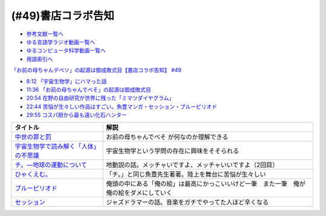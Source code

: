 (#49)書店コラボ告知
========================

* `参考文献一覧へ </reference/>`_ 
* `ゆる言語学ラジオ動画一覧へ </videos/yurugengo_radio_list.html>`_ 
* `ゆるコンピュータ科学動画一覧へ </videos/yurucomputer_radio_list.html>`_ 
* `用語索引へ </genindex.html>`_ 

`「お前の母ちゃんデベソ」の起源は御成敗式目【書店コラボ告知】 #49`_

.. _「お前の母ちゃんデベソ」の起源は御成敗式目【書店コラボ告知】 #49: https://www.youtube.com/watch?v=7sX8rPt2uYE

* `8:12 「宇宙生物学」にハマった話 <https://www.youtube.com/watch?v=7sX8rPt2uYE&t=492s>`_ 
* `11:36 「お前の母ちゃんでべそ」の起源は御成敗式目 <https://www.youtube.com/watch?v=7sX8rPt2uYE&t=696s>`_ 
* `20:54 在野の自由研究が世界に残った「ミマツダイヤグラム」 <https://www.youtube.com/watch?v=7sX8rPt2uYE&t=1254s>`_ 
* `22:44 苦悩が生々しい作品はすごい。魚豊マンガ・セッション・ブルーピリオド <https://www.youtube.com/watch?v=7sX8rPt2uYE&t=1364s>`_ 
* `29:55 コスパ厨から最も遠い化石ハンター <https://www.youtube.com/watch?v=7sX8rPt2uYE&t=1795s>`_ 

.. raw:: html

  <!--中世の罪と罰--><a href="https://www.amazon.co.jp/%E4%B8%AD%E4%B8%96%E3%81%AE%E7%BD%AA%E3%81%A8%E7%BD%B0-%E8%AC%9B%E8%AB%87%E7%A4%BE%E5%AD%A6%E8%A1%93%E6%96%87%E5%BA%AB-%E7%B6%B2%E9%87%8E%E5%96%84%E5%BD%A6-ebook/dp/B0811Y7CWX?__mk_ja_JP=%E3%82%AB%E3%82%BF%E3%82%AB%E3%83%8A&dchild=1&keywords=%E4%B8%AD%E4%B8%96%E3%81%AE%E7%BD%AA%E3%81%A8%E7%BD%B0&qid=1629116521&s=books&sr=1-1&linkCode=li1&tag=takaoutputblo-22&linkId=0e27e3c9762d59a0e358647f764ecf9e&language=ja_JP&ref_=as_li_ss_il" target="_blank"><img border="0" src="//ws-fe.amazon-adsystem.com/widgets/q?_encoding=UTF8&ASIN=B0811Y7CWX&Format=_SL110_&ID=AsinImage&MarketPlace=JP&ServiceVersion=20070822&WS=1&tag=takaoutputblo-22&language=ja_JP" ></a><img src="https://ir-jp.amazon-adsystem.com/e/ir?t=takaoutputblo-22&language=ja_JP&l=li1&o=9&a=B0811Y7CWX" width="1" height="1" border="0" alt="" style="border:none !important; margin:0px !important;" />
  <!--宇宙生物学で読み解く「人体」の不思議--><a href="https://www.amazon.co.jp/%E5%AE%87%E5%AE%99%E7%94%9F%E7%89%A9%E5%AD%A6%E3%81%A7%E8%AA%AD%E3%81%BF%E8%A7%A3%E3%81%8F%E3%80%8C%E4%BA%BA%E4%BD%93%E3%80%8D%E3%81%AE%E4%B8%8D%E6%80%9D%E8%AD%B0-%E8%AC%9B%E8%AB%87%E7%A4%BE%E7%8F%BE%E4%BB%A3%E6%96%B0%E6%9B%B8-%E5%90%89%E7%94%B0%E3%81%9F%E3%81%8B%E3%82%88%E3%81%97-ebook/dp/B00G1ZUO04?_encoding=UTF8&qid=&sr=&linkCode=li1&tag=takaoutputblo-22&linkId=5fe0cacb4a392091cc2faabb0cb83fb7&language=ja_JP&ref_=as_li_ss_il" target="_blank"><img border="0" src="//ws-fe.amazon-adsystem.com/widgets/q?_encoding=UTF8&ASIN=B00G1ZUO04&Format=_SL110_&ID=AsinImage&MarketPlace=JP&ServiceVersion=20070822&WS=1&tag=takaoutputblo-22&language=ja_JP" ></a><img src="https://ir-jp.amazon-adsystem.com/e/ir?t=takaoutputblo-22&language=ja_JP&l=li1&o=9&a=B00G1ZUO04" width="1" height="1" border="0" alt="" style="border:none !important; margin:0px !important;" />
  <!--チ。―地球の運動について--><a href="https://www.amazon.co.jp/%E3%83%81%E3%80%82%E2%80%95%E5%9C%B0%E7%90%83%E3%81%AE%E9%81%8B%E5%8B%95%E3%81%AB%E3%81%A4%E3%81%84%E3%81%A6%E2%80%95%EF%BC%88%EF%BC%91%EF%BC%89-%E3%83%93%E3%83%83%E3%82%B0%E3%82%B3%E3%83%9F%E3%83%83%E3%82%AF%E3%82%B9-%E9%AD%9A%E8%B1%8A-ebook/dp/B08P5GG18C?__mk_ja_JP=%E3%82%AB%E3%82%BF%E3%82%AB%E3%83%8A&dchild=1&keywords=%E3%83%81%E3%80%82&qid=1629116758&s=books&sr=1-2&linkCode=li1&tag=takaoutputblo-22&linkId=243aef66cfda00848e948038c8055365&language=ja_JP&ref_=as_li_ss_il" target="_blank"><img border="0" src="//ws-fe.amazon-adsystem.com/widgets/q?_encoding=UTF8&ASIN=B08P5GG18C&Format=_SL110_&ID=AsinImage&MarketPlace=JP&ServiceVersion=20070822&WS=1&tag=takaoutputblo-22&language=ja_JP" ></a><img src="https://ir-jp.amazon-adsystem.com/e/ir?t=takaoutputblo-22&language=ja_JP&l=li1&o=9&a=B08P5GG18C" width="1" height="1" border="0" alt="" style="border:none !important; margin:0px !important;" />
  <!--ひゃくえむ。--><a href="https://www.amazon.co.jp/%E3%81%B2%E3%82%83%E3%81%8F%E3%81%88%E3%82%80%E3%80%82%EF%BC%88%EF%BC%91%EF%BC%89-%E3%83%9E%E3%82%AC%E3%82%B8%E3%83%B3%E3%83%9D%E3%82%B1%E3%83%83%E3%83%88%E3%82%B3%E3%83%9F%E3%83%83%E3%82%AF%E3%82%B9-%E9%AD%9A%E8%B1%8A-ebook/dp/B07SGC91DF?__mk_ja_JP=%E3%82%AB%E3%82%BF%E3%82%AB%E3%83%8A&dchild=1&keywords=%E3%81%B2%E3%82%83%E3%81%8F%E3%81%88%E3%82%80&qid=1629767609&s=books&sr=1-1&linkCode=li1&tag=takaoutputblo-22&linkId=49093af7cd7ecb04f3976fccd16c7901&language=ja_JP&ref_=as_li_ss_il" target="_blank"><img border="0" src="//ws-fe.amazon-adsystem.com/widgets/q?_encoding=UTF8&ASIN=B07SGC91DF&Format=_SL110_&ID=AsinImage&MarketPlace=JP&ServiceVersion=20070822&WS=1&tag=takaoutputblo-22&language=ja_JP" ></a><img src="https://ir-jp.amazon-adsystem.com/e/ir?t=takaoutputblo-22&language=ja_JP&l=li1&o=9&a=B07SGC91DF" width="1" height="1" border="0" alt="" style="border:none !important; margin:0px !important;" />
  <!--ブルーピリオド--><a href="https://www.amazon.co.jp/%E3%83%96%E3%83%AB%E3%83%BC%E3%83%94%E3%83%AA%E3%82%AA%E3%83%89%EF%BC%88%EF%BC%91%EF%BC%89-%E3%82%A2%E3%83%95%E3%82%BF%E3%83%8C%E3%83%BC%E3%83%B3%E3%82%B3%E3%83%9F%E3%83%83%E3%82%AF%E3%82%B9-%E5%B1%B1%E5%8F%A3%E3%81%A4%E3%81%B0%E3%81%95-ebook/dp/B07873642C?__mk_ja_JP=%E3%82%AB%E3%82%BF%E3%82%AB%E3%83%8A&crid=1TN7PFJE7O1ZC&dchild=1&keywords=%E3%83%96%E3%83%AB%E3%83%BC%E3%83%94%E3%83%AA%E3%82%AA%E3%83%89&qid=1629116798&s=books&sprefix=%E3%83%96%E3%83%AB%E3%83%BC%E3%83%94%E3%83%AA%E3%82%AA%E3%83%89%2Cstripbooks%2C365&sr=1-2&linkCode=li1&tag=takaoutputblo-22&linkId=b418853ab7ece15e278d4fe4948a1712&language=ja_JP&ref_=as_li_ss_il" target="_blank"><img border="0" src="//ws-fe.amazon-adsystem.com/widgets/q?_encoding=UTF8&ASIN=B07873642C&Format=_SL110_&ID=AsinImage&MarketPlace=JP&ServiceVersion=20070822&WS=1&tag=takaoutputblo-22&language=ja_JP" ></a><img src="https://ir-jp.amazon-adsystem.com/e/ir?t=takaoutputblo-22&language=ja_JP&l=li1&o=9&a=B07873642C" width="1" height="1" border="0" alt="" style="border:none !important; margin:0px !important;" />
  <!--セッション--><a href="https://www.amazon.co.jp/%E3%82%BB%E3%83%83%E3%82%B7%E3%83%A7%E3%83%B3-%E3%82%B3%E3%83%AC%E3%82%AF%E3%82%BF%E3%83%BC%E3%82%BA%E3%83%BB%E3%82%A8%E3%83%87%E3%82%A3%E3%82%B7%E3%83%A7%E3%83%B3-2%E6%9E%9A%E7%B5%84-DVD-%E3%83%9E%E3%82%A4%E3%83%AB%E3%82%BA%E3%83%BB%E3%83%86%E3%83%A9%E3%83%BC/dp/B012FUDR3E?crid=2Z70AEGGDU4C5&keywords=%E3%82%BB%E3%83%83%E3%82%B7%E3%83%A7%E3%83%B3&qid=1651846148&s=dvd&sprefix=%E3%82%BB%E3%83%83%E3%82%B7%E3%83%A7%E3%83%B3%2Cdvd%2C192&sr=1-2&linkCode=li1&tag=takaoutputblo-22&linkId=90dbdf43b4299c6fff01bd5f0bcadc14&language=ja_JP&ref_=as_li_ss_il" target="_blank"><img border="0" src="//ws-fe.amazon-adsystem.com/widgets/q?_encoding=UTF8&ASIN=B012FUDR3E&Format=_SL110_&ID=AsinImage&MarketPlace=JP&ServiceVersion=20070822&WS=1&tag=takaoutputblo-22&language=ja_JP" ></a><img src="https://ir-jp.amazon-adsystem.com/e/ir?t=takaoutputblo-22&language=ja_JP&l=li1&o=9&a=B012FUDR3E" width="1" height="1" border="0" alt="" style="border:none !important; margin:0px !important;" />


+-----------------------------------------+------------------------------------------------------------------------------------------+
|                タイトル                 |                                           解説                                           |
+=========================================+==========================================================================================+
| `中世の罪と罰`_                         | お前の母ちゃんでべそ が何なのか理解できる                                                |
+-----------------------------------------+------------------------------------------------------------------------------------------+
| `宇宙生物学で読み解く「人体」の不思議`_ | 宇宙生物学という学問の存在に興味をそそられる                                             |
+-----------------------------------------+------------------------------------------------------------------------------------------+
| `チ。―地球の運動について`_              | 地動説の話。メッチャいですよ、メッチャいいですよ（2回目）                                |
+-----------------------------------------+------------------------------------------------------------------------------------------+
| `ひゃくえむ。`_                         | 「チ。」と同じ魚豊先生著著。陸上を舞台に苦悩が生々しい                                   |
+-----------------------------------------+------------------------------------------------------------------------------------------+
| `ブルーピリオド`_                       | 俺頭の中にある「俺の絵」は最高にかっこいいけど一筆　また一筆　俺が俺の絵をダメにしていく |
+-----------------------------------------+------------------------------------------------------------------------------------------+
| `セッション`_                           | ジャズドラマーの話。音楽をガチでやってた人ほど辛くなる                                   |
+-----------------------------------------+------------------------------------------------------------------------------------------+

.. _セッション: https://amzn.to/3PdVjk6
.. _ブルーピリオド: https://amzn.to/3FniLqu
.. _ひゃくえむ。: https://amzn.to/3KVRnAR
.. _チ。―地球の運動について: https://amzn.to/3vQ0a3i
.. _宇宙生物学で読み解く「人体」の不思議: https://amzn.to/3INmRcf
.. _中世の罪と罰 : https://amzn.to/3hHIL4I
